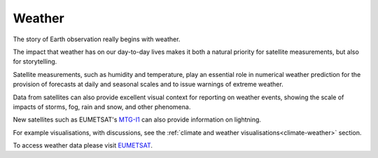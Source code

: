 .. _weather:

Weather
-------

The story of Earth observation really begins with weather. 

The impact that weather has on our day-to-day lives makes it both a natural priority for satellite measurements, but also for storytelling. 

Satellite measurements, such as humidity and temperature, play an essential role in numerical weather prediction for the provision of forecasts at daily and seasonal scales and to issue warnings of extreme weather. 

Data from satellites can also provide excellent visual context for reporting on weather events, showing the scale of impacts of storms, fog, rain and snow, and other phenomena. 

New satellites such as EUMETSAT's `MTG-I1 <https://www.eumetsat.int/meteosat-third-generation>`_ can also provide information on lightning.

For example visualisations, with discussions, see the :ref:`climate and weather visualisations<climate-weather>` section.

To access weather data please visit `EUMETSAT <https://view.eumetsat.int/productviewer?v=default>`_. 

